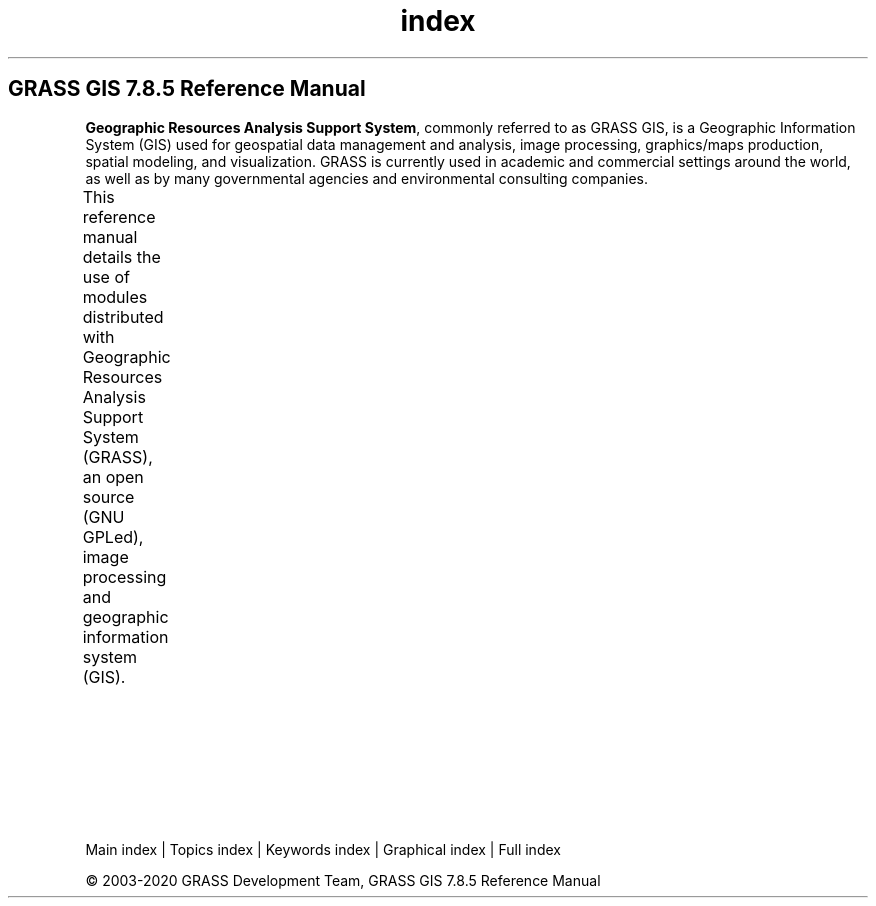 .TH index 1 "" "GRASS 7.8.5" "GRASS GIS User's Manual"
.SH GRASS GIS 7.8.5 Reference Manual
.PP
\fBGeographic Resources Analysis Support System\fR, commonly
referred to as GRASS GIS, is a Geographic
Information System (GIS) used for geospatial data management and
analysis, image processing, graphics/maps production, spatial
modeling, and visualization. GRASS is currently used in academic and
commercial settings around the world, as well as by many governmental
agencies and environmental consulting companies.
.PP
This reference manual details the use of modules distributed with
Geographic Resources Analysis Support System (GRASS), an open source
(GNU GPLed), image
processing and geographic information system (GIS).
.TS
expand;
lw60 lw1 lw60 lw1 lw60.
T{
 Quick Introduction
How to start with GRASS GIS
\fCIndex of topics and keywords\fR
Intro: projections and spatial transformations
\fCFAQ \- Frequently Asked Questions (Wiki)\fR
\fCGraphical index of functionality\fR
T}	 	T{
 Graphical User Interface
\fCwxGUI\fR
wxGUI components
wxGUI toolboxes
GUI commands
 Display
Display commands manual
Display drivers
T}	 	T{
 General
GRASS GIS startup manual
General commands manual
 Addons
Addons manual pages
 Programmer\(cqs Manual
Programmer\(cqs Manual
T}
.sp 1
T{
 Raster processing
Intro: 2D raster map processing
Raster commands manual
T}	 	T{
 3D raster processing
Intro: 3D raster map (voxel) processing
3D raster (voxel) commands manual
T}	 	T{
 Image processing
Intro: image processing
Imagery commands manual
T}
.sp 1
T{
 Vector processing
Intro: vector map processing and network analysis
Vector commands manual
GRASS ASCII vector format specification
T}	 	T{
 Database
Intro: database management
SQL support in GRASS GIS
Database commands manual
T}	 	T{
 Temporal processing
Intro: temporal data processing
Temporal commands manual
T}
.sp 1
T{
 Cartography
PostScript commands manual
wxGUI Cartographic Composer
T}	 	T{
 Miscellaneous & Variables
Miscellaneous commands manual
GRASS variables and environment variables
T}	 	T{
 Python
GRASS GIS Python library documentation
PyGRASS documentation
T}
.sp 1
.TE
.PP
Main index |
Topics index |
Keywords index |
Graphical index |
Full index
.PP
© 2003\-2020
GRASS Development Team,
GRASS GIS 7.8.5 Reference Manual
